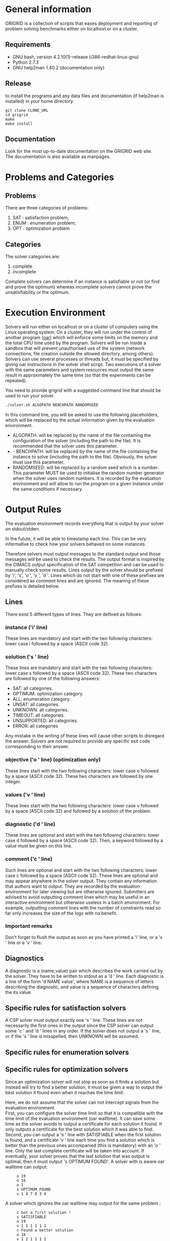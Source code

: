 #+STARTUP: overview
#+STARTUP: hidestars
#+STARTUP: logdone
#+COLUMNS: %38ITEM(Details) %7TODO(To Do) %TAGS(Context) 
#+OPTIONS: skip:nil @:t ::t |:t ^:t f:t 
* General information 
GRIGRID is a collection of scripts that eases deployment and reporting of problem solving benchmarks either on localhost or on a cluster.
** Requirements
- GNU bash, version 4.2.10(1)-release (i386-redhat-linux-gnu)
- Python 2.7.3
- GNU help2man 1.40.2 (documentation only)
** Release
   to install the programs and any data files and documentation (if help2man is installed) in your home directory.
  : git clone CLONE_URL
  : cd grigrid
  : make 
  : make install
** Documentation
   Look for the most up-to-date documentation on the GRIGRID web site.
   \\
   The documentation is also available as manpages.
* Problems and Categories
** Problems
   There are three categories of problems:
 1. SAT : satisfaction problem;
 2. ENUM : enumeration problem;
 3. OPT : optimization problem
** Categories
The solver categories are:
1. complete
2. incomplete
Complete solvers can determine if an instance is satisfiable or not (or find and prove the optimum) whereas incomplete solvers cannot prove the unsatisfiability or the optimum.
* Execution Environment
 Solvers will run either on localhost or on a cluster of computers using the Linux operating system. 
 On a cluster, they will run under the control of another program ([[http://oar.imag.fr][oar]]) which will enforce some limits on the memory and the total CPU time used by the program. 
 Solvers will be run inside a sandbox that will prevent unauthorised use of the system (network connections, file creation outside the allowed directory, among others). 
 Solvers can use several processes or threads but, it must be specified by giving oar instructions in the solver shell script. 
 Two executions of a solver with the same parameters and system resources must output the same result in approximately the same time (so that the experiments can be repeated).

 You need to provide grigrid with a suggested command line that should be used to run your solver.
 #+BEGIN_SRC sh
 ./solver.sh ALGOPATH BENCHPATH RANDOMSEED
 #+END_SRC

 
 In this command line, you will be asked to use the following placeholders, which will be replaced by the actual information given by the evaluation environment.
 - ALGOPATH:
   will be replaced by the name of the file containing the configuration of the solver (including the path to the file). It is recommended that the solver uses this parameter.
 - - BENCHPATH:
    will be replaced by the name of the file containing the instance to solve (including the path to the file). Obviously, the solver must use this parameter.
 - RANDOMSEED:
    will be replaced by a random seed which is a number. This parameter MUST be used to initialise the random number generator when the solver uses random numbers. It is recorded by the evaluation environment and will allow to run the program on a given instance under the same conditions if necessary. 

* Output Rules
The evaluation environment records everything that is output by your solver on stdout/stderr.

In the futute, it will be able to timestamp each line. 
This can be very informative to check how your solvers behaved on some instances.

Therefore solvers must output messages to the standard output and those messages will be used to check the results. 
The output format is inspired by the DIMACS output specification of the SAT competition and can be used to manually check some results. 
Lines output by the solver should be prefixed by 'i', 's', 'o ', 'v ', 'd '. 
Lines which do not start with one of these prefixes are considered as comment lines and are ignored. 
The meaning of these prefixes is detailed below. 
** Lines
 There exist 5 different types of lines. They are defined as follows:
*** instance ('i' line)
    These lines are mandatory and start with the two following characters: lower case i followed by a space (ASCII code 32).
*** solution ('s ' line)
   These lines are mandatory and start with the two following characters: lower case s followed by a space (ASCII code 32). 
   These two characters are followed by one of the following answers:
    - SAT: all categories.
    - OPTIMUM: optimization category.
    - ALL: enumeration category.
    - UNSAT: all categories.
    - UNKNOWN: all categories.
    - TIMEOUT: all categories.
    - UNSUPPORTED: all categories.
    - ERROR: all categories
   Any mistake in the writing of these lines will cause other scripts to disregard the answer.
   Solvers are not required to provide any specific exit code corresponding to their answer.
*** objective ('o ' line) (optimization only)
   These lines start with the two following characters: lower case o followed by a space (ASCII code 32). These two characters are followed by one integer.
*** values ('v ' line)
   These lines start with the two following characters: lower case v followed by a space (ASCII code 32) and followed by a solution of the problem.
*** diagnostic ('d ' line)
   These lines are optional and start with the two following characters: lower case d followed by a space (ASCII code 32). 
   Then, a keyword followed by a value must be given on this line. 

*** comment ('c ' line)
   Such lines are optional and start with the two following characters: lower case c followed by a space (ASCII code 32). 
   These lines are optional and may appear anywhere in the solver output. 
   They contain any information that authors want to output. 
   They are recorded by the evaluation environment for later viewing but are otherwise ignored. 
   Submitters are advised to avoid outputting comment lines which may be useful in an interactive environment but otherwise useless in a batch environment. 
   For example, outputting comment lines with the number of constraints read so far only increases the size of the logs with no benefit.

*** Important remarks
Don't forget to flush the output as soon as you have printed a 'i' line, or a 's ' line or a 'v ' line. 
** Diagnostics
A diagnostic is a (name,value) pair which describes the work carried out by the solver. They have to be written to stdout as a 'd ' line. Each diagnostic is a line of the form 'd NAME value', where NAME is a sequence of letters describing the diagnostic, and value is a sequence of characters defining the its value.
** Specific rules for satisfaction solvers
   A CSP solver must output exactly one 's ' line.
   These lines are not necessarily the first ones in the output since the CSP solver can output some 'c ' and 'd ' lines in any order. 
   If the solver does not output a 's ' line, or if the 's ' line is misspelled, then UNKNOWN will be assumed. 
** Specific rules for enumeration solvers
** Specific rules for optimization solvers

Since an optimization solver will not stop as soon as it finds a solution but instead will try to find a better solution, it must be given a way to output the best solution it found even when it reaches the time limit. 

Here, we do not assume that the solver can not intercept signals from the evaluation environment. \\
First, you can configure the solver time limit so that it is compatible with the time limit of the evaluation environment (oar walltime).
It can save some time as the solver avoids to output a certificate for each solution it found. It only outputs a certificate for the best solution which it was able to find.
\\
Second, you can output a 's ' line with SATISFIABLE when the first solution is found, and a certificate 'v ' line each time you find a solution which is better than the previous ones accompanied (this is mandatory) with an 'o ' line. 
Only the last complete certificate will be taken into account. If eventually, your solver proves that the last solution that was output is optimal, then it must output 's OPTIMUM FOUND'.
A solver with is aware oar walltime can output: 
:      o 19
:      o 16
:      o 1
:      s OPTIMUM FOUND
:      v 1 4 7 8 3 4
A solver which ignores the oar walltime may output for the same problem :
:      c Got a first solution !
:      s SATISFIABLE
:      o 19
:      v 1 1 1 1 1 1
:      c Found a better solution
:      o 16
:      v 1 2 1 1 1 1
:      c Found a better solution
:      o 1
:      v 1 4 7 8 3 4
:      s OPTIMUM FOUND
** TODO Timestamp 
   The evaluation environment will automatically timestamp each of these lines so that it is possible to know when the solver has found a better solution and the cost of the solution. The goal is to analyse how solvers progress toward the best solution. The timestamped output will be for example:

:      o 19 0.57
:      o 16 1.23
:      o 1 2.7
:      s OPTIMUM FOUND 10.5
:      v 1 4 7 8 3 4
The last column in this example is the time at which the line was output by the solver (expressed in seconds of wall clock time since the beginning of the program).
* Workflow
** Benchmark directory
The benchmark directory must contain the following files and directories :
 - ~solver.sh~ : A shell script compatible with the execution environment.
 - ~instances~ : an arborescence which contains all instances.
 - ~algorithms~ : a /flat/ directory which contains all configuration files for the solver.
** Execution
The script ~gridjobs~ : 
1. Submit the script ~solver.sh~ for each pair (ALGOPATH, BENCHPATH)
2. Write the standard output in a file new directory ~results~ (results/ALGO/BENCHPATH where the BENCHPATH extension is replaced by '.o').  
** Reporting
The script ~gridres~ agregates the results: 
- ~.sol~ files contain all 'v' lines
- ~.res~ files contain table with a subset of 'i', 's', 'd', and even 'c' lines specified ~-k~ argument.
** Usecase 
: cd test
: gridjobs -l
: gridres -k keys.txt 
 

